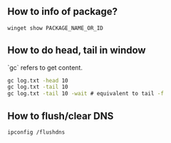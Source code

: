 ** How to info of package?

#+BEGIN_SRC bat
winget show PACKAGE_NAME_OR_ID
#+END_SRC

** How to do head, tail in window
`gc` refers to get content.
#+BEGIN_SRC bat
gc log.txt -head 10
gc log.txt -tail 10
gc log.txt -tail 10 -wait # equivalent to tail -f
#+END_SRC

** How to flush/clear DNS
#+BEGIN_SRC sh
ipconfig /flushdns
#+END_SRC
